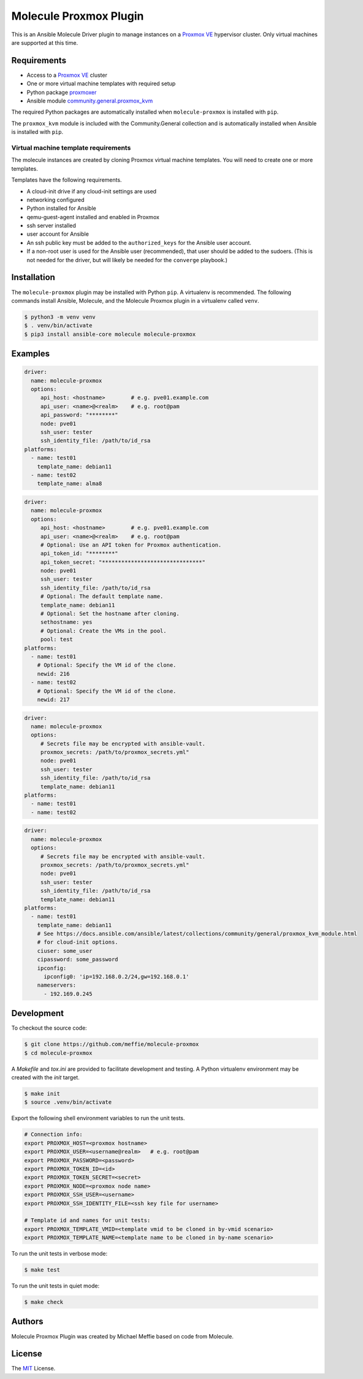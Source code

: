 ***********************
Molecule Proxmox Plugin
***********************

This is an Ansible Molecule Driver plugin to manage instances on a
`Proxmox VE`_ hypervisor cluster.  Only virtual machines are supported at this
time.

Requirements
============

* Access to a `Proxmox VE`_ cluster
* One or more virtual machine templates with required setup
* Python package `proxmoxer`_
* Ansible module `community.general.proxmox_kvm`_

The required Python packages are automatically installed when
``molecule-proxmox`` is installed with ``pip``.

The ``proxmox_kvm`` module is included with the Community.General collection
and is automatically installed when Ansible is installed with ``pip``.


Virtual machine template requirements
-------------------------------------

The molecule instances are created by cloning Proxmox virtual machine
templates.  You will need to create one or more templates.

Templates have the following requirements.

* A cloud-init drive if any cloud-init settings are used
* networking configured
* Python installed for Ansible
* qemu-guest-agent installed and enabled in Proxmox
* ssh server installed
* user account for Ansible
* An ssh public key must be added to the ``authorized_keys`` for the Ansible user account.
* If a non-root user is used for the Ansible user (recommended), that user should be
  added to the sudoers. (This is not needed for the driver, but will likely be needed
  for the ``converge`` playbook.)

Installation
============

The ``molecule-proxmox`` plugin may be installed with Python ``pip``. A virtualenv
is recommended.  The following commands install Ansible, Molecule, and the
Molecule Proxmox plugin in a virtualenv called ``venv``.

.. code-block:: bash

    $ python3 -m venv venv
    $ . venv/bin/activate
    $ pip3 install ansible-core molecule molecule-proxmox

Examples
========

.. code-block:: yaml

   driver:
     name: molecule-proxmox
     options:
        api_host: <hostname>        # e.g. pve01.example.com
        api_user: <name>@<realm>    # e.g. root@pam
        api_password: "********"
        node: pve01
        ssh_user: tester
        ssh_identity_file: /path/to/id_rsa
   platforms:
     - name: test01
       template_name: debian11
     - name: test02
       template_name: alma8

.. code-block:: yaml

   driver:
     name: molecule-proxmox
     options:
        api_host: <hostname>        # e.g. pve01.example.com
        api_user: <name>@<realm>    # e.g. root@pam
        # Optional: Use an API token for Proxmox authentication.
        api_token_id: "********"
        api_token_secret: "*******************************"
        node: pve01
        ssh_user: tester
        ssh_identity_file: /path/to/id_rsa
        # Optional: The default template name.
        template_name: debian11
        # Optional: Set the hostname after cloning.
        sethostname: yes
        # Optional: Create the VMs in the pool.
        pool: test
   platforms:
     - name: test01
       # Optional: Specify the VM id of the clone.
       newid: 216
     - name: test02
       # Optional: Specify the VM id of the clone.
       newid: 217

.. code-block:: yaml

   driver:
     name: molecule-proxmox
     options:
        # Secrets file may be encrypted with ansible-vault.
        proxmox_secrets: /path/to/proxmox_secrets.yml"
        node: pve01
        ssh_user: tester
        ssh_identity_file: /path/to/id_rsa
        template_name: debian11
   platforms:
     - name: test01
     - name: test02

.. code-block:: yaml

   driver:
     name: molecule-proxmox
     options:
        # Secrets file may be encrypted with ansible-vault.
        proxmox_secrets: /path/to/proxmox_secrets.yml"
        node: pve01
        ssh_user: tester
        ssh_identity_file: /path/to/id_rsa
        template_name: debian11
   platforms:
     - name: test01
       template_name: debian11
       # See https://docs.ansible.com/ansible/latest/collections/community/general/proxmox_kvm_module.html
       # for cloud-init options.
       ciuser: some_user
       cipassword: some_password
       ipconfig:
         ipconfig0: 'ip=192.168.0.2/24,gw=192.168.0.1'
       nameservers:
         - 192.169.0.245

Development
===========

To checkout the source code:

.. code-block:: bash

    $ git clone https://github.com/meffie/molecule-proxmox
    $ cd molecule-proxmox

A `Makefile` and `tox.ini` are provided to facilitate development and testing.
A Python virtualenv environment may be created with the `init` target.

.. code-block:: bash

    $ make init
    $ source .venv/bin/activate

Export the following shell environment variables to run the unit tests.

.. code-block:: bash

    # Connection info:
    export PROXMOX_HOST=<proxmox hostname>
    export PROXMOX_USER=<username@realm>   # e.g. root@pam
    export PROXMOX_PASSWORD=<password>
    export PROXMOX_TOKEN_ID=<id>
    export PROXMOX_TOKEN_SECRET=<secret>
    export PROXMOX_NODE=<proxmox node name>
    export PROXMOX_SSH_USER=<username>
    export PROXMOX_SSH_IDENTITY_FILE=<ssh key file for username>

    # Template id and names for unit tests:
    export PROXMOX_TEMPLATE_VMID=<template vmid to be cloned in by-vmid scenario>
    export PROXMOX_TEMPLATE_NAME=<template name to be cloned in by-name scenario>

To run the unit tests in verbose mode:

.. code-block:: bash

    $ make test

To run the unit tests in quiet mode:

.. code-block:: bash

    $ make check


Authors
=======

Molecule Proxmox Plugin was created by Michael Meffie based on code from
Molecule.

License
=======

The `MIT`_ License.


.. _`Proxmox VE`: https://www.proxmox.com/en/proxmox-ve
.. _`proxmoxer`: https://pypi.org/project/proxmoxer/
.. _`community.general.proxmox_kvm`: https://docs.ansible.com/ansible/latest/collections/community/general/proxmox_kvm_module.html
.. _`MIT`: https://github.com/meffie/molecule-proxmox/blob/master/LICENSE
